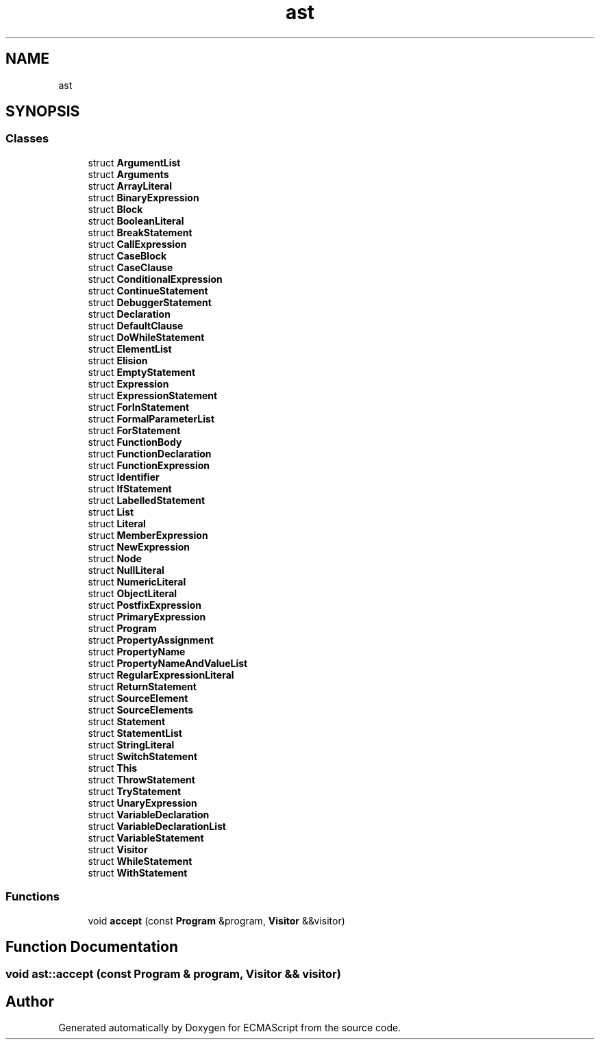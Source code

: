 .TH "ast" 3 "Mon May 1 2017" "ECMAScript" \" -*- nroff -*-
.ad l
.nh
.SH NAME
ast
.SH SYNOPSIS
.br
.PP
.SS "Classes"

.in +1c
.ti -1c
.RI "struct \fBArgumentList\fP"
.br
.ti -1c
.RI "struct \fBArguments\fP"
.br
.ti -1c
.RI "struct \fBArrayLiteral\fP"
.br
.ti -1c
.RI "struct \fBBinaryExpression\fP"
.br
.ti -1c
.RI "struct \fBBlock\fP"
.br
.ti -1c
.RI "struct \fBBooleanLiteral\fP"
.br
.ti -1c
.RI "struct \fBBreakStatement\fP"
.br
.ti -1c
.RI "struct \fBCallExpression\fP"
.br
.ti -1c
.RI "struct \fBCaseBlock\fP"
.br
.ti -1c
.RI "struct \fBCaseClause\fP"
.br
.ti -1c
.RI "struct \fBConditionalExpression\fP"
.br
.ti -1c
.RI "struct \fBContinueStatement\fP"
.br
.ti -1c
.RI "struct \fBDebuggerStatement\fP"
.br
.ti -1c
.RI "struct \fBDeclaration\fP"
.br
.ti -1c
.RI "struct \fBDefaultClause\fP"
.br
.ti -1c
.RI "struct \fBDoWhileStatement\fP"
.br
.ti -1c
.RI "struct \fBElementList\fP"
.br
.ti -1c
.RI "struct \fBElision\fP"
.br
.ti -1c
.RI "struct \fBEmptyStatement\fP"
.br
.ti -1c
.RI "struct \fBExpression\fP"
.br
.ti -1c
.RI "struct \fBExpressionStatement\fP"
.br
.ti -1c
.RI "struct \fBForInStatement\fP"
.br
.ti -1c
.RI "struct \fBFormalParameterList\fP"
.br
.ti -1c
.RI "struct \fBForStatement\fP"
.br
.ti -1c
.RI "struct \fBFunctionBody\fP"
.br
.ti -1c
.RI "struct \fBFunctionDeclaration\fP"
.br
.ti -1c
.RI "struct \fBFunctionExpression\fP"
.br
.ti -1c
.RI "struct \fBIdentifier\fP"
.br
.ti -1c
.RI "struct \fBIfStatement\fP"
.br
.ti -1c
.RI "struct \fBLabelledStatement\fP"
.br
.ti -1c
.RI "struct \fBList\fP"
.br
.ti -1c
.RI "struct \fBLiteral\fP"
.br
.ti -1c
.RI "struct \fBMemberExpression\fP"
.br
.ti -1c
.RI "struct \fBNewExpression\fP"
.br
.ti -1c
.RI "struct \fBNode\fP"
.br
.ti -1c
.RI "struct \fBNullLiteral\fP"
.br
.ti -1c
.RI "struct \fBNumericLiteral\fP"
.br
.ti -1c
.RI "struct \fBObjectLiteral\fP"
.br
.ti -1c
.RI "struct \fBPostfixExpression\fP"
.br
.ti -1c
.RI "struct \fBPrimaryExpression\fP"
.br
.ti -1c
.RI "struct \fBProgram\fP"
.br
.ti -1c
.RI "struct \fBPropertyAssignment\fP"
.br
.ti -1c
.RI "struct \fBPropertyName\fP"
.br
.ti -1c
.RI "struct \fBPropertyNameAndValueList\fP"
.br
.ti -1c
.RI "struct \fBRegularExpressionLiteral\fP"
.br
.ti -1c
.RI "struct \fBReturnStatement\fP"
.br
.ti -1c
.RI "struct \fBSourceElement\fP"
.br
.ti -1c
.RI "struct \fBSourceElements\fP"
.br
.ti -1c
.RI "struct \fBStatement\fP"
.br
.ti -1c
.RI "struct \fBStatementList\fP"
.br
.ti -1c
.RI "struct \fBStringLiteral\fP"
.br
.ti -1c
.RI "struct \fBSwitchStatement\fP"
.br
.ti -1c
.RI "struct \fBThis\fP"
.br
.ti -1c
.RI "struct \fBThrowStatement\fP"
.br
.ti -1c
.RI "struct \fBTryStatement\fP"
.br
.ti -1c
.RI "struct \fBUnaryExpression\fP"
.br
.ti -1c
.RI "struct \fBVariableDeclaration\fP"
.br
.ti -1c
.RI "struct \fBVariableDeclarationList\fP"
.br
.ti -1c
.RI "struct \fBVariableStatement\fP"
.br
.ti -1c
.RI "struct \fBVisitor\fP"
.br
.ti -1c
.RI "struct \fBWhileStatement\fP"
.br
.ti -1c
.RI "struct \fBWithStatement\fP"
.br
.in -1c
.SS "Functions"

.in +1c
.ti -1c
.RI "void \fBaccept\fP (const \fBProgram\fP &program, \fBVisitor\fP &&visitor)"
.br
.in -1c
.SH "Function Documentation"
.PP 
.SS "void ast::accept (const \fBProgram\fP & program, \fBVisitor\fP && visitor)"

.SH "Author"
.PP 
Generated automatically by Doxygen for ECMAScript from the source code\&.
